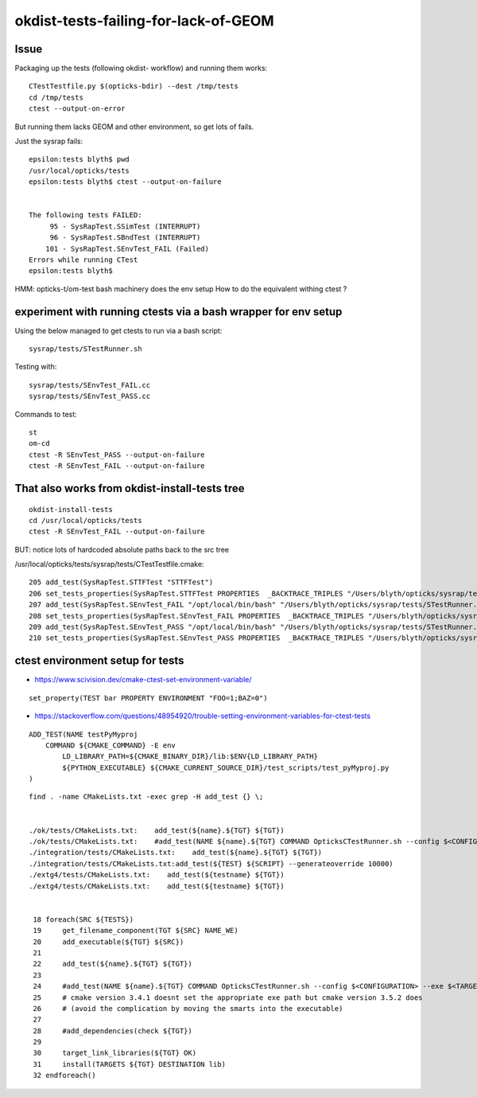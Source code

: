 okdist-tests-failing-for-lack-of-GEOM
=======================================


Issue
--------

Packaging up the tests (following okdist- workflow) and running them works::

    CTestTestfile.py $(opticks-bdir) --dest /tmp/tests   
    cd /tmp/tests
    ctest --output-on-error 
 
But running them lacks GEOM and other environment, 
so get lots of fails. 

Just the sysrap fails::

    epsilon:tests blyth$ pwd
    /usr/local/opticks/tests
    epsilon:tests blyth$ ctest --output-on-failure


    The following tests FAILED:
         95 - SysRapTest.SSimTest (INTERRUPT)
         96 - SysRapTest.SBndTest (INTERRUPT)
        101 - SysRapTest.SEnvTest_FAIL (Failed)
    Errors while running CTest
    epsilon:tests blyth$ 



HMM: opticks-t/om-test bash machinery does the env setup
How to do the equivalent withing ctest ? 


experiment with running ctests via a bash wrapper for env setup
-----------------------------------------------------------------

Using the below managed to get ctests to run via a bash script::

	sysrap/tests/STestRunner.sh

Testing with::

	sysrap/tests/SEnvTest_FAIL.cc
	sysrap/tests/SEnvTest_PASS.cc

Commands to test::

    st
    om-cd
    ctest -R SEnvTest_PASS --output-on-failure
    ctest -R SEnvTest_FAIL --output-on-failure


That also works from okdist-install-tests tree
-------------------------------------------------

::

    okdist-install-tests
    cd /usr/local/opticks/tests
    ctest -R SEnvTest_FAIL --output-on-failure  

BUT: notice lots of hardcoded absolute paths back to the src tree

/usr/local/opticks/tests/sysrap/tests/CTestTestfile.cmake::

    205 add_test(SysRapTest.STTFTest "STTFTest")
    206 set_tests_properties(SysRapTest.STTFTest PROPERTIES  _BACKTRACE_TRIPLES "/Users/blyth/opticks/sysrap/tests/CMakeLists.txt;16    8;add_test;/Users/blyth/opticks/sysrap/tests/CMakeLists.txt;0;")
    207 add_test(SysRapTest.SEnvTest_FAIL "/opt/local/bin/bash" "/Users/blyth/opticks/sysrap/tests/STestRunner.sh" "SEnvTest_FAIL")
    208 set_tests_properties(SysRapTest.SEnvTest_FAIL PROPERTIES  _BACKTRACE_TRIPLES "/Users/blyth/opticks/sysrap/tests/CMakeLists.t    xt;185;add_test;/Users/blyth/opticks/sysrap/tests/CMakeLists.txt;0;")
    209 add_test(SysRapTest.SEnvTest_PASS "/opt/local/bin/bash" "/Users/blyth/opticks/sysrap/tests/STestRunner.sh" "SEnvTest_PASS")
    210 set_tests_properties(SysRapTest.SEnvTest_PASS PROPERTIES  _BACKTRACE_TRIPLES "/Users/blyth/opticks/sysrap/tests/CMakeLists.t    xt;185;add_test;/Users/blyth/opticks/sysrap/tests/CMakeLists.txt;0;")

    

   


ctest environment setup for tests
------------------------------------

* https://www.scivision.dev/cmake-ctest-set-environment-variable/

::

   set_property(TEST bar PROPERTY ENVIRONMENT "FOO=1;BAZ=0")



* https://stackoverflow.com/questions/48954920/trouble-setting-environment-variables-for-ctest-tests

::

    ADD_TEST(NAME testPyMyproj
        COMMAND ${CMAKE_COMMAND} -E env
            LD_LIBRARY_PATH=${CMAKE_BINARY_DIR}/lib:$ENV{LD_LIBRARY_PATH}
            ${PYTHON_EXECUTABLE} ${CMAKE_CURRENT_SOURCE_DIR}/test_scripts/test_pyMyproj.py
    )


::

    find . -name CMakeLists.txt -exec grep -H add_test {} \;


    ./ok/tests/CMakeLists.txt:    add_test(${name}.${TGT} ${TGT})
    ./ok/tests/CMakeLists.txt:    #add_test(NAME ${name}.${TGT} COMMAND OpticksCTestRunner.sh --config $<CONFIGURATION> --exe $<TARGET_FILE:${TGT}> --remote-args --compute)
    ./integration/tests/CMakeLists.txt:    add_test(${name}.${TGT} ${TGT})
    ./integration/tests/CMakeLists.txt:add_test(${TEST} ${SCRIPT} --generateoverride 10000)
    ./extg4/tests/CMakeLists.txt:    add_test(${testname} ${TGT})
    ./extg4/tests/CMakeLists.txt:    add_test(${testname} ${TGT})


     18 foreach(SRC ${TESTS})
     19     get_filename_component(TGT ${SRC} NAME_WE)
     20     add_executable(${TGT} ${SRC})
     21 
     22     add_test(${name}.${TGT} ${TGT})
     23 
     24     #add_test(NAME ${name}.${TGT} COMMAND OpticksCTestRunner.sh --config $<CONFIGURATION> --exe $<TARGET_FILE:${TGT}> --rem    ote-args --compute)
     25     # cmake version 3.4.1 doesnt set the appropriate exe path but cmake version 3.5.2 does  
     26     # (avoid the complication by moving the smarts into the executable)
     27 
     28     #add_dependencies(check ${TGT})
     29 
     30     target_link_libraries(${TGT} OK)
     31     install(TARGETS ${TGT} DESTINATION lib)
     32 endforeach()

